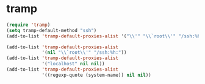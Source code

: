 * tramp
#+BEGIN_SRC emacs-lisp
  (require 'tramp)
  (setq tramp-default-method "ssh")
  (add-to-list 'tramp-default-proxies-alist '("\\'" "\\`root\\'" "/ssh:%h:"))
  
  (add-to-list 'tramp-default-proxies-alist
               '(nil "\\`root\\'" "/ssh:%h:"))
  (add-to-list 'tramp-default-proxies-alist
               '("localhost" nil nil))
  (add-to-list 'tramp-default-proxies-alist
               '((regexp-quote (system-name)) nil nil))
#+END_SRC
